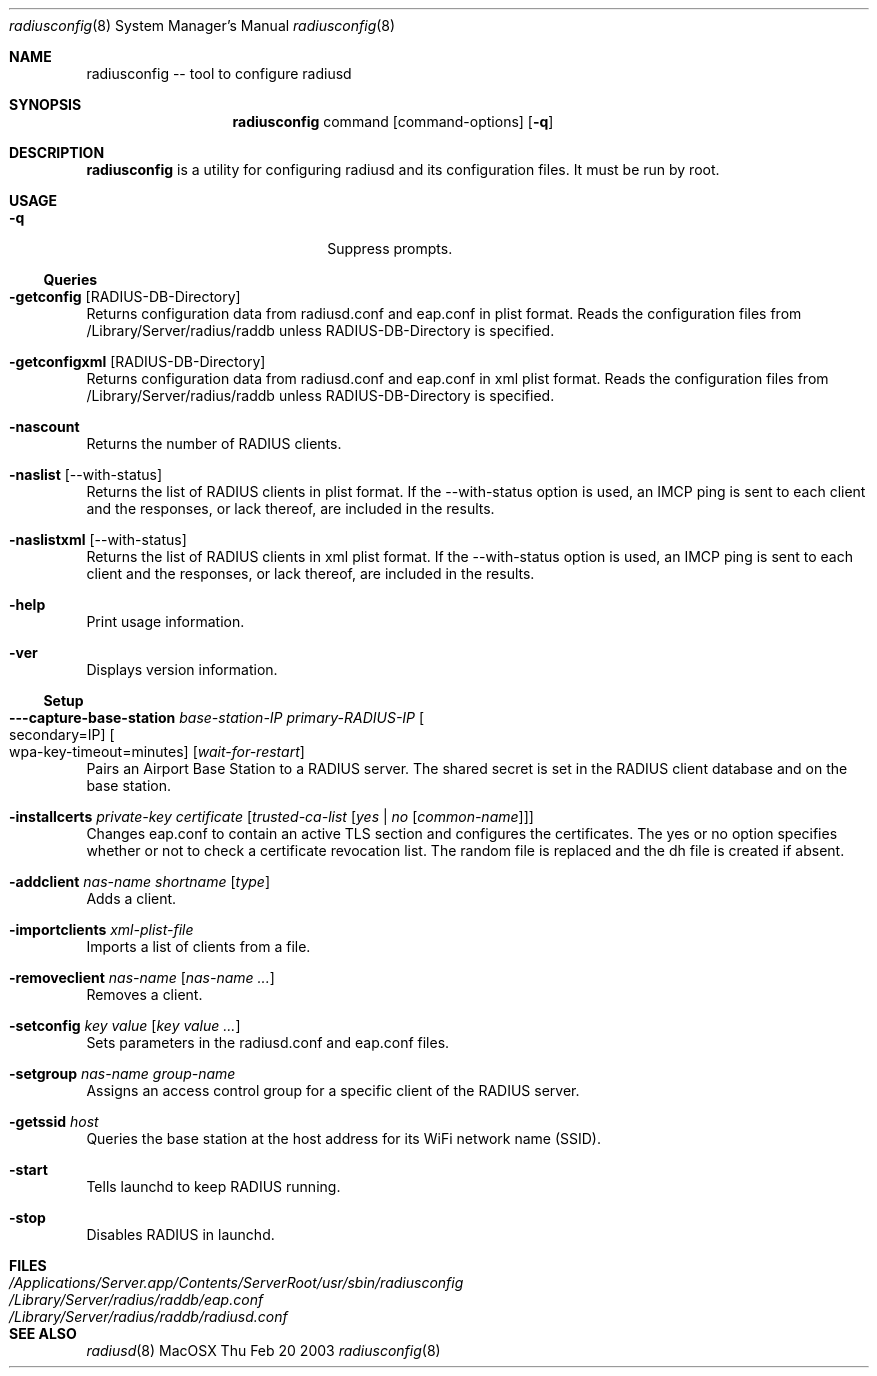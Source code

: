 .\"Modified from man(1) of FreeBSD, the NetBSD mdoc.template, and mdoc.samples.
.\"See Also:
.\"man mdoc.samples for a complete listing of options
.\"man mdoc for the short list of editing options
.\"/usr/share/misc/mdoc.template
.Dd Thu Feb 20 2003               \" DATE 
.Dt radiusconfig 8      \" Program name and manual section number 
.Os MacOSX
.Sh NAME                 \" Section Header - required - don't modify 
.Nm radiusconfig
-- tool to configure radiusd
.\" The following lines are read in generating the apropos(man -k) database. Use only key
.\" words here as the database is built based on the words here and in the .ND line. 
.\".Nm Other_name_for_same_program(),
.\".Nm Yet another name for the same program.
.\" Use .Nm macro to designate other names for the documented program.
.\".Nd This line parsed for whatis database.
.Sh SYNOPSIS             \" Section Header - required - don't modify
.Nm
command
.Op command-options
.Op Fl q
.Pp
.Sh DESCRIPTION          \" Section Header - required - don't modify
.Nm
is a utility for configuring radiusd and its configuration files. It must be run by root.
.Sh USAGE
.Bl -tag -width stringtosetspacing12
.It Fl q
Suppress prompts.
.El
.Ss Queries
.Bl -ohang
.It Fl getconfig Op RADIUS-DB-Directory
Returns configuration data from radiusd.conf and eap.conf in plist format.
Reads the configuration files from /Library/Server/radius/raddb unless RADIUS-DB-Directory is specified.
.It Fl getconfigxml Op RADIUS-DB-Directory
Returns configuration data from radiusd.conf and eap.conf in xml plist format.
Reads the configuration files from /Library/Server/radius/raddb unless RADIUS-DB-Directory is specified.
.It Fl nascount
Returns the number of RADIUS clients.
.It Fl naslist Op --with-status
Returns the list of RADIUS clients in plist format. If the --with-status option is used,
an IMCP ping is sent to each client and the responses, or lack thereof, are included in the results.
.It Fl naslistxml Op --with-status
Returns the list of RADIUS clients in xml plist format. If the --with-status option is used,
an IMCP ping is sent to each client and the responses, or lack thereof, are included in the results.
.It Fl help
Print usage information.
.It Fl ver
Displays version information.
.El
.Ss Setup
.Bl -ohang
.It Fl --capture-base-station Ar base-station-IP Ar primary-RADIUS-IP Oo secondary=IP Oc Oo wpa-key-timeout=minutes Oc Op Ar wait-for-restart
Pairs an Airport Base Station to a RADIUS server. The shared secret is set in the RADIUS client database and on the base station.
.It Fl installcerts Ar private-key Ar certificate Op Ar trusted-ca-list Op Ar yes | no Op Ar common-name
Changes eap.conf to contain an active TLS section and configures the certificates. The yes or no option specifies whether
or not to check a certificate revocation list. The random file is replaced and the dh file is created if absent.
.It Fl addclient Ar nas-name Ar shortname Op Ar type
Adds a client.
.It Fl importclients Ar xml-plist-file
Imports a list of clients from a file.
.It Fl removeclient Ar nas-name Op Ar nas-name ...
Removes a client.
.It Fl setconfig Ar key Ar value Op Ar key Ar value ...
Sets parameters in the radiusd.conf and eap.conf files.
.It Fl setgroup Ar nas-name Ar group-name
Assigns an access control group for a specific client of the RADIUS server.
.It Fl getssid Ar host
Queries the base station at the host address for its WiFi network name (SSID).
.It Fl start
Tells launchd to keep RADIUS running.
.It Fl stop
Disables RADIUS in launchd.
.El
.Sh FILES                \" File used or created by the topic of the man page
.Bl -tag -width "/Applications/Server.app/Contents/ServerRoot/usr/sbin/radiusconfig" -compact
.It Pa /Applications/Server.app/Contents/ServerRoot/usr/sbin/radiusconfig
.It Pa /Library/Server/radius/raddb/eap.conf
.It Pa /Library/Server/radius/raddb/radiusd.conf
.\"radiusconfig description
.El
.\" .Sh DIAGNOSTICS       \" May not be needed
.\" .Bl -diag
.\" .It Diagnostic Tag
.\" Diagnostic informtion here.
.\" .It Diagnostic Tag
.\" Diagnostic informtion here.
.\" .El
.Sh SEE ALSO 
.\" List links in ascending order by section, alphabetically within a section.
.\" Please do not reference files that do not exist without filing a bug report
.Xr radiusd 8
.\" .Sh BUGS              \" Document known, unremedied bugs 
.\" .Sh HISTORY           \" Document history if command behaves in a unique manner
